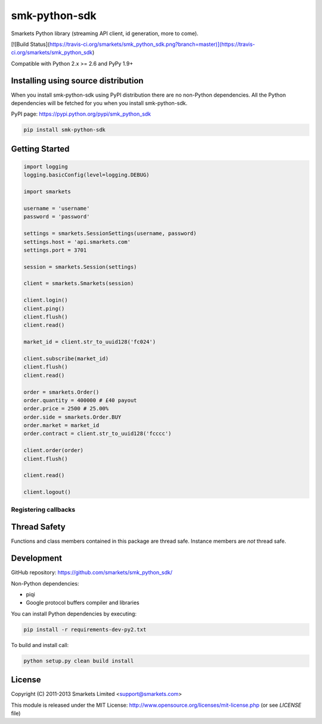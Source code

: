 smk-python-sdk
==============

Smarkets Python library (streaming API client, id generation, more to come).

[![Build Status](https://travis-ci.org/smarkets/smk_python_sdk.png?branch=master)](https://travis-ci.org/smarkets/smk_python_sdk)


Compatible with Python 2.x >= 2.6 and PyPy 1.9+


Installing using source distribution
------------------------------------

When you install smk-python-sdk using PyPI distribution there are no non-Python dependencies. All the Python dependencies will be fetched for you when you install smk-python-sdk.

PyPI page: https://pypi.python.org/pypi/smk_python_sdk

.. code-block:: shell

    pip install smk-python-sdk


Getting Started
---------------

.. code-block:: python

    import logging
    logging.basicConfig(level=logging.DEBUG)

    import smarkets

    username = 'username'
    password = 'password'

    settings = smarkets.SessionSettings(username, password)
    settings.host = 'api.smarkets.com'
    settings.port = 3701

    session = smarkets.Session(settings)

    client = smarkets.Smarkets(session)

    client.login()
    client.ping()
    client.flush()
    client.read()

    market_id = client.str_to_uuid128('fc024')

    client.subscribe(market_id)
    client.flush()
    client.read()

    order = smarkets.Order()
    order.quantity = 400000 # £40 payout
    order.price = 2500 # 25.00%
    order.side = smarkets.Order.BUY
    order.market = market_id
    order.contract = client.str_to_uuid128('fcccc')

    client.order(order)
    client.flush()

    client.read()

    client.logout()


Registering callbacks
'''''''''''''''''''''

.. code-block:: python
    from google.protobuf import text_format
    def login_response(msg):
        print "eto.login_response", text_format.MessageToString(msg)
    def global_callback(name, msg):
        print name, text_format.MessageToString(msg)
    client.add_handler('eto.login_response', login_response)
    client.add_global_handler(global_callback)


Thread Safety
-------------

Functions and class members contained in this package are thread safe. Instance members are *not* thread safe.

Development
-----------

GitHub repository: https://github.com/smarkets/smk_python_sdk/

Non-Python dependencies:

* piqi
* Google protocol buffers compiler and libraries

You can install Python dependencies by executing:

.. code-block:: shell

    pip install -r requirements-dev-py2.txt

To build and install call:


.. code-block:: shell

    python setup.py clean build install


License
-------

Copyright (C) 2011-2013 Smarkets Limited <support@smarkets.com>

This module is released under the MIT License: http://www.opensource.org/licenses/mit-license.php (or see `LICENSE` file)
